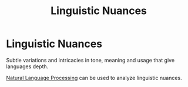 :PROPERTIES:
:ID:       2998fdc2-667d-4f45-8a65-5736e0cda272
:END:
#+title: Linguistic Nuances

* Linguistic Nuances

Subtle variations and intricacies in tone, meaning and usage that give languages depth.

[[id:59ca94ac-73cf-48e5-aaba-876282e233d2][Natural Language Processing]] can be used to analyze linguistic nuances.
